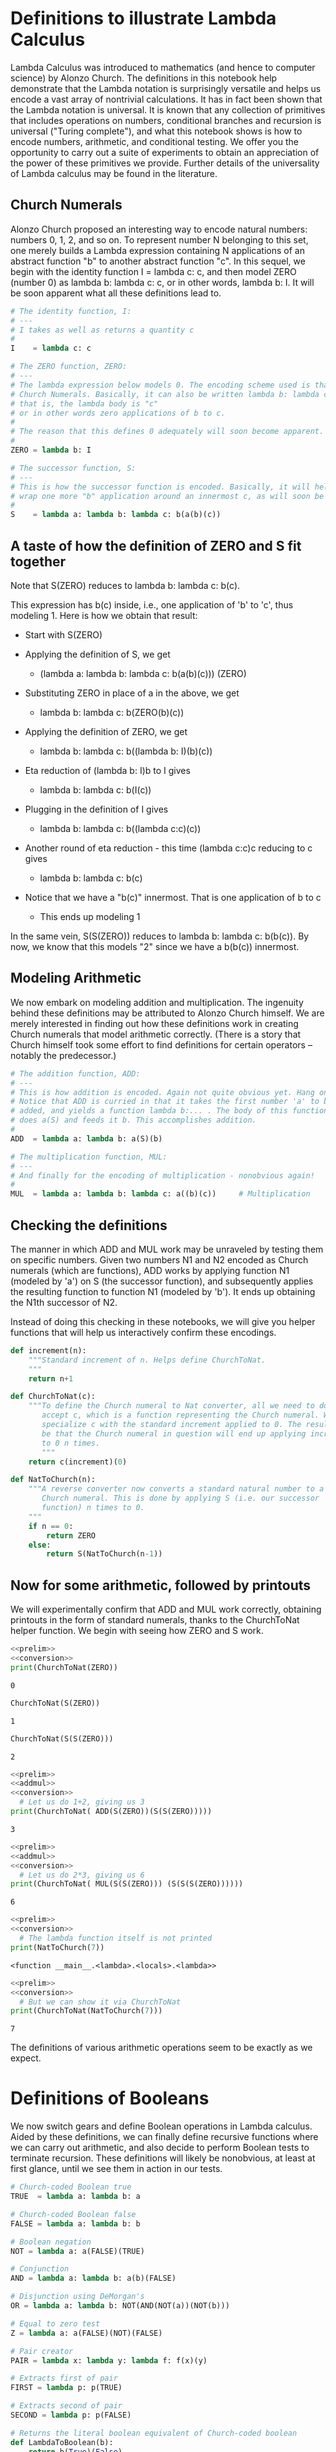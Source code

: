 * Definitions to illustrate Lambda Calculus
  :PROPERTIES:
  :CUSTOM_ID: definitions-to-illustrate-lambda-calculus
  :END:

Lambda Calculus was introduced to mathematics (and hence to computer
science) by Alonzo Church. The definitions in this notebook help
demonstrate that the Lambda notation is surprisingly versatile and helps
us encode a vast array of nontrivial calculations. It has in fact been
shown that the Lambda notation is universal. It is known that any
collection of primitives that includes operations on numbers,
conditional branches and recursion is universal ("Turing complete"), and
what this notebook shows is how to encode numbers, arithmetic, and
conditional testing. We offer you the opportunity to carry out a suite
of experiments to obtain an appreciation of the power of these
primitives we provide. Further details of the universality of Lambda
calculus may be found in the literature.

** Church Numerals
   :PROPERTIES:
   :CUSTOM_ID: church-numerals
   :END:

Alonzo Church proposed an interesting way to encode natural numbers:
numbers 0, 1, 2, and so on. To represent number N belonging to this set,
one merely builds a Lambda expression containing N applications of an
abstract function "b" to another abstract function "c". In this sequel,
we begin with the identity function I = lambda c: c, and then model ZERO
(number 0) as lambda b: lambda c: c, or in other words, lambda b: I. It
will be soon apparent what all these definitions lead to.
#+name: prelim
#+BEGIN_SRC python
    # The identity function, I:
    # ---
    # I takes as well as returns a quantity c
    #
    I    = lambda c: c

    # The ZERO function, ZERO:
    # ---
    # The lambda expression below models 0. The encoding scheme used is that of
    # Church Numerals. Basically, it can also be written lambda b: lambda c: c
    # that is, the lambda body is "c"
    # or in other words zero applications of b to c.
    #
    # The reason that this defines 0 adequately will soon become apparent.
    #
    ZERO = lambda b: I

    # The successor function, S:
    # ---
    # This is how the successor function is encoded. Basically, it will help
    # wrap one more "b" application around an innermost c, as will soon be demoed.
    #
    S    = lambda a: lambda b: lambda c: b(a(b)(c))
#+END_SRC

** A taste of how the definition of ZERO and S fit together
   :PROPERTIES:
   :CUSTOM_ID: a-taste-of-how-the-definition-of-zero-and-s-fit-together
   :END:

Note that S(ZERO) reduces to lambda b: lambda c: b(c).

This expression has b(c) inside, i.e., one application of 'b' to 'c',
thus modeling 1. Here is how we obtain that result:

- Start with S(ZERO)

- Applying the definition of S, we get

  - (lambda a: lambda b: lambda c: b(a(b)(c))) (ZERO)

- Substituting ZERO in place of a in the above, we get

  - lambda b: lambda c: b(ZERO(b)(c))

- Applying the definition of ZERO, we get

  - lambda b: lambda c: b((lambda b: I)(b)(c))

- Eta reduction of (lambda b: I)b to I gives

  - lambda b: lambda c: b(I(c))

- Plugging in the definition of I gives

  - lambda b: lambda c: b((lambda c:c)(c))

- Another round of eta reduction - this time (lambda c:c)c reducing to c
  gives

  - lambda b: lambda c: b(c)

- Notice that we have a "b(c)" innermost. That is one application of b
  to c

  - This ends up modeling 1

In the same vein, S(S(ZERO)) reduces to lambda b: lambda c: b(b(c)). By
now, we know that this models "2" since we have a b(b(c)) innermost.

** Modeling Arithmetic
   :PROPERTIES:
   :CUSTOM_ID: modeling-arithmetic
   :END:

We now embark on modeling addition and multiplication. The ingenuity
behind these definitions may be attributed to Alonzo Church himself. We
are merely interested in finding out how these definitions work in
creating Church numerals that model arithmetic correctly. (There is a
story that Church himself took some effort to find definitions for
certain operators -- notably the predecessor.)

#+name: addmul
#+BEGIN_SRC python
    # The addition function, ADD:
    # ---
    # This is how addition is encoded. Again not quite obvious yet. Hang on!
    # Notice that ADD is curried in that it takes the first number 'a' to be
    # added, and yields a function lambda b:... . The body of this function
    # does a(S) and feeds it b. This accomplishes addition.
    #
    ADD  = lambda a: lambda b: a(S)(b)

    # The multiplication function, MUL:
    # ---
    # And finally for the encoding of multiplication - nonobvious again!
    #
    MUL  = lambda a: lambda b: lambda c: a((b)(c))     # Multiplication
#+END_SRC

** Checking the definitions
   :PROPERTIES:
   :CUSTOM_ID: checking-the-definitions
   :END:

The manner in which ADD and MUL work may be unraveled by testing them on
specific numbers. Given two numbers N1 and N2 encoded as Church numerals
(which are functions), ADD works by applying function N1 (modeled by
'a') on S (the successor function), and subsequently applies the
resulting function to function N1 (modeled by 'b'). It ends up obtaining
the N1th successor of N2.

Instead of doing this checking in these notebooks, we will give you
helper functions that will help us interactively confirm these
encodings.

#+name: conversion
#+BEGIN_SRC python
    def increment(n):
        """Standard increment of n. Helps define ChurchToNat.
        """
        return n+1

    def ChurchToNat(c):
        """To define the Church numeral to Nat converter, all we need to do is
           accept c, which is a function representing the Church numeral. We then
           specialize c with the standard increment applied to 0. The result will
           be that the Church numeral in question will end up applying increment
           to 0 n times.
           """
        return c(increment)(0)

    def NatToChurch(n):
        """A reverse converter now converts a standard natural number to a
           Church numeral. This is done by applying S (i.e. our successor
           function) n times to 0.
        """
        if n == 0:
            return ZERO
        else:
            return S(NatToChurch(n-1))
#+END_SRC

** Now for some arithmetic, followed by printouts
   :PROPERTIES:
   :CUSTOM_ID: now-for-some-arithmetic-followed-by-printouts
   :END:

We will experimentally confirm that ADD and MUL work correctly,
obtaining printouts in the form of standard numerals, thanks to the
ChurchToNat helper function. We begin with seeing how ZERO and S work.

#+BEGIN_SRC python :results output :noweb eval
    <<prelim>>
    <<conversion>>
    print(ChurchToNat(ZERO))
#+END_SRC

#+RESULTS:
: 0

#+BEGIN_EXAMPLE
    0
#+END_EXAMPLE

#+BEGIN_SRC python
    ChurchToNat(S(ZERO))
#+END_SRC

#+BEGIN_EXAMPLE
    1
#+END_EXAMPLE

#+BEGIN_SRC python
    ChurchToNat(S(S(ZERO)))
#+END_SRC

#+BEGIN_EXAMPLE
    2
#+END_EXAMPLE

#+BEGIN_SRC python :results output :noweb eval
  <<prelim>>
  <<addmul>>
  <<conversion>>
    # Let us do 1+2, giving us 3
  print(ChurchToNat( ADD(S(ZERO))(S(S(ZERO)))))
#+END_SRC

#+RESULTS:
: 3

#+BEGIN_EXAMPLE
    3
#+END_EXAMPLE

#+BEGIN_SRC python :results output :noweb eval
  <<prelim>>
  <<addmul>>
  <<conversion>>
    # Let us do 2*3, giving us 6
  print(ChurchToNat( MUL(S(S(ZERO))) (S(S(S(ZERO))))))
#+END_SRC

#+RESULTS:
: 6

#+BEGIN_EXAMPLE
    6
#+END_EXAMPLE

#+BEGIN_SRC python :results output :noweb eval
  <<prelim>>
  <<conversion>>
    # The lambda function itself is not printed
  print(NatToChurch(7))
#+END_SRC

#+RESULTS:
: <function <lambda> at 0x105d7e848>

#+BEGIN_EXAMPLE
    <function __main__.<lambda>.<locals>.<lambda>>
#+END_EXAMPLE

#+BEGIN_SRC python :results output :noweb eval
  <<prelim>>
  <<conversion>>
    # But we can show it via ChurchToNat
  print(ChurchToNat(NatToChurch(7)))
#+END_SRC

#+RESULTS:
: 7

#+BEGIN_EXAMPLE
    7
#+END_EXAMPLE

The definitions of various arithmetic operations seem to be exactly as
we expect.

* Definitions of Booleans
  :PROPERTIES:
  :CUSTOM_ID: definitions-of-booleans
  :END:

We now switch gears and define Boolean operations in Lambda calculus.
Aided by these definitions, we can finally define recursive functions
where we can carry out arithmetic, and also decide to perform Boolean
tests to terminate recursion. These definitions will likely be
nonobvious, at least at first glance, until we see them in action in our
tests.

#+name: booleans
#+BEGIN_SRC python
    # Church-coded Boolean true
    TRUE  = lambda a: lambda b: a

    # Church-coded Boolean false
    FALSE = lambda a: lambda b: b

    # Boolean negation
    NOT = lambda a: a(FALSE)(TRUE)

    # Conjunction
    AND = lambda a: lambda b: a(b)(FALSE)

    # Disjunction using DeMorgan's
    OR = lambda a: lambda b: NOT(AND(NOT(a))(NOT(b)))

    # Equal to zero test
    Z = lambda a: a(FALSE)(NOT)(FALSE)

    # Pair creator
    PAIR = lambda x: lambda y: lambda f: f(x)(y)

    # Extracts first of pair
    FIRST = lambda p: p(TRUE)

    # Extracts second of pair
    SECOND = lambda p: p(FALSE)

    # Returns the literal boolean equivalent of Church-coded boolean
    def LambdaToBoolean(b):
        return b(True)(False)

    # Returns the Church encoded boolean of a literal boolean
    def BooleanToLambda(b):
        if(b):
            return TRUE
        else:
            return FALSE
#+END_SRC

#+BEGIN_SRC python :results output :noweb eval
    <<booleans>>
    print(LambdaToBoolean(TRUE))
#+END_SRC

#+RESULTS:
: True

#+BEGIN_EXAMPLE
    True
#+END_EXAMPLE

#+BEGIN_SRC python :results output :noweb eval
    <<booleans>>
    print(LambdaToBoolean(AND(TRUE)(TRUE)))
#+END_SRC

#+RESULTS:
: True

#+BEGIN_EXAMPLE
    True
#+END_EXAMPLE

#+BEGIN_SRC python :results output :noweb eval
    <<booleans>>
    print(LambdaToBoolean(AND(FALSE)(TRUE)))
#+END_SRC

#+RESULTS:
: False

#+BEGIN_EXAMPLE
    False
#+END_EXAMPLE

#+BEGIN_SRC python :results output :noweb eval
    <<booleans>>
    LB1 = LambdaToBoolean( (FIRST(PAIR(TRUE)(FALSE))) )
    print(LB1)
#+END_SRC

#+RESULTS:
: True

#+BEGIN_EXAMPLE
    True
#+END_EXAMPLE

* Y: The fixpoint finder
  :PROPERTIES:
  :CUSTOM_ID: y-the-fixpoint-finder
  :END:

We introduce the Y operator which helps model recursion. Suppose
function F is recursively defined. Our accompanying textbook (and many
similar sources) will tell us that F can then be viewed as the solution
to an equation of the form F = G(F). In mathematics, a value (or
function) F such that F=G(F) is said to be a fixpoint of G. In the
following, we will obtain these fixpoints by employing a fixpoint
finder. The standard fixpoint finder is the Y combinator or Y function.
Given that we are encoding all our concepts in Python which is an
/eager/ language (follows eager evaluation), we will term our Y
combinator Ye (e for eager).

What is eager evaluation, you might ask. We do not need to know all the
details of this concept, but a high level explanation may leave you a
bit more satisfied than otherwise.

** Eager versus lazy evaluation
   :PROPERTIES:
   :CUSTOM_ID: eager-versus-lazy-evaluation
   :END:

When we apply a function f to an argument E, written f(E), one could
follow two approaches:

1. Evaluate E fully, obtaining some value (say v). Then apply f to v.
   This is the eager evaluation approach -- alternately known as call by
   value.

2. Do not evaluate E one bit. Instead, assuming that the formal
   parameter of f is x, substitute E for x everywhere within the body of
   f. This is the non-eager evaluation approach, more properly termed
   lazy evaluation -- alternately known as call by name.

You may wonder how these two approaches differ. Again, the quick answer
is that the latter approach can avoid nontermination (infinite looping)
in more cases. To see this, think of a function g which takes three
arguments, say x, y, and z.

- Let g(x,y,z) be such that it evaluates x, and if found true, will
  evaluate and return y, ignoring z entirely. On the other hand, if x is
  found to be false, it will ignore y entirely and evaluate z.

- Now call g as follows: g(True, 0, InfLoop()), where InfLoop() is a
  function call of no arguments that simply goes into an infinite loop.

- However, since the first argument of g is the constant True, we can
  return the answer 0 under lazy evaluation.

- On the other hand, with eager evaluation, the function call g(True, 0,
  InfLoop()) will be fixated on "grinding down InfLoop() into a value v"
  before it proceeds further with g's evaluation. Clearly, this results
  in the whole computation looping infinitely (which is unnecessary).

** The eager Y combinator, Ye
   :PROPERTIES:
   :CUSTOM_ID: the-eager-y-combinator-ye
   :END:

In general, a functional programming afficianado likes to introduce
Lambda calculus in terms of a fixpoint finder called Y. This function is
often called the Y function (or Y combinator; the term combinator
originates from another line of work on combinatory calculus, and is
being mentioned in case you hear it by chance and wonder what that
means).

The Y combinator is defined as follows:

Y = lambda f: ( (lambda x: f(x x)) (lambda x: f(x x)) )

Unfortunately, this Y combinator is designed for those who work under
the assumption of the lazy evaluation semantics. Python, however,
supports only eager evaluation (call by value), and therefore we must
take due precautions to avoid infinite looping. For this reason, we
define a suitable Y combinator which we call Ye, and is different from
Y. See the definition of Ye below.

#+name: eagerY
#+BEGIN_SRC python
    # Below, for clarity, we use don't use Church numerals..
    # The Ye -- eager Y combinator

    Ye = lambda f: (lambda x: x(x))(lambda y: f(lambda v: y(y)(v)))
#+END_SRC

** The notion of a "pre" function
   :PROPERTIES:
   :CUSTOM_ID: the-notion-of-a-pre-function
   :END:

Consider the standard factorial function which we call 'fact' below:

fact(n) = (1 if n==0 else n*fact(n-1))

Using Lambdas a bit more "cleverly", we can rewrite the above definition
into an equational form:

fact = lambda n: (1 if n==0 else n*fact(n-1))

In a sense we are seeking one function 'fact' such that plugging it in
on both sides of the equality symbol '=' achieves "balance".

Using the Beta rule of Lambda calculus, we can write the above equation
as follows (we are using the Beta rule "backwards"):

fact = (lambda F. lambda n: (1 if n==0 else n*F(n-1))) fact

We can immediately see that this is of the form "fact = G fact". Thus,
fact is a fixpoint of this "G" function, which we will "find"
(calculate) using our eager fixpoint finder, Ye.

We will employ Ye to find the fixpoint of the so called "pre" function.
Thus, if we are interested in defining the factorial function (termed
'fact'), we will define the prefact function and obtain its fixpoint
using Ye. One can understand "pre" to connote /prelude/, i.e. /prelude
to defining a recursive function/.

Plainly said, the G function is the "pre" function. We will now see
various examples of "pre" functions.

** 'A' fixpoint or 'the' fixpoint?
   :PROPERTIES:
   :CUSTOM_ID: a-fixpoint-or-the-fixpoint
   :END:

We have been employing the term *the fixpoint* without batting an
eyelid. While a general discussion is beyond the scope of these notes,
we must say that in general, for a G function, there could be multiple
fixpoints. Luckily for us, we are going to be dealing with only /total/
functions -- that is, recursive definitions where the function does not
infinitely loop for any argument. For such functions, there is only one
fixpoint, and Ye will find that. We are thus justified in using the term
*the fixpoint*.

#+name: prefuncs
#+BEGIN_SRC python

    # Pre-Factorial: performs the product of
    # a natural number and all natural number less than it
    # We call it pre-factorial because we need to apply
    # Y to it to obtain the real factorial

    prefact = lambda fact: lambda n: (1 if n==0 else n*fact(n-1))

    # Pre-sum: sums all the natural numbers less than the given number

    presum = lambda f: lambda n: (0 if n==0 else n+f(n-1))

    # Pre-Fib: returns the nth number of the series defined by
    # the following definitions
    #  the first two numbers are 1 and 1
    #  the next number is defined as the sum of the prior two numbers

    prefib = lambda f: lambda n: 0 if n == 0 else (1 if n == 1 else f(n-1) + f(n-2))
#+END_SRC

** Onto the first recursive definition
   :PROPERTIES:
   :CUSTOM_ID: onto-the-first-recursive-definition
   :END:

We now have built-up enough machinery to show you how we can handle
recursive functions.

We can write the following without (we hope) surprising you one bit:

- fact = Ye prefact : In other words, fact is obtained by finding a
  fixpoint of prefact.

- To see this working, we can calculate fact 3, fact 4, and fact 5.
  Given that we are working with standard numerals (and not Church
  numerals), we can run without any printing aids such as ChurchToNat.

- We can similarly give fib and prefib a go.

#+BEGIN_SRC python :results output :noweb eval
    <<eagerY>>
    <<prefuncs>>
    fact = Ye(prefact)
    print(fact(5))
#+END_SRC

#+RESULTS:
: 120

#+BEGIN_EXAMPLE
    120
#+END_EXAMPLE

#+BEGIN_SRC python :results output :noweb eval
    <<eagerY>>
    <<prefuncs>>
    fib = Ye(prefib)
    print(fib(5))
#+END_SRC

#+RESULTS:
: 5

#+BEGIN_EXAMPLE
    5
#+END_EXAMPLE

* END: this finishes fixpoint theory defined in Jove
  :PROPERTIES:
  :CUSTOM_ID: end-this-finishes-fixpoint-theory-defined-in-jove
  :END:

#+BEGIN_SRC python :results output :noweb eval
    <<eagerY>>
    <<prefuncs>>
    print(Ye(presum)(10))
#+END_SRC

#+RESULTS:
: 55

#+BEGIN_EXAMPLE
    55
#+END_EXAMPLE
